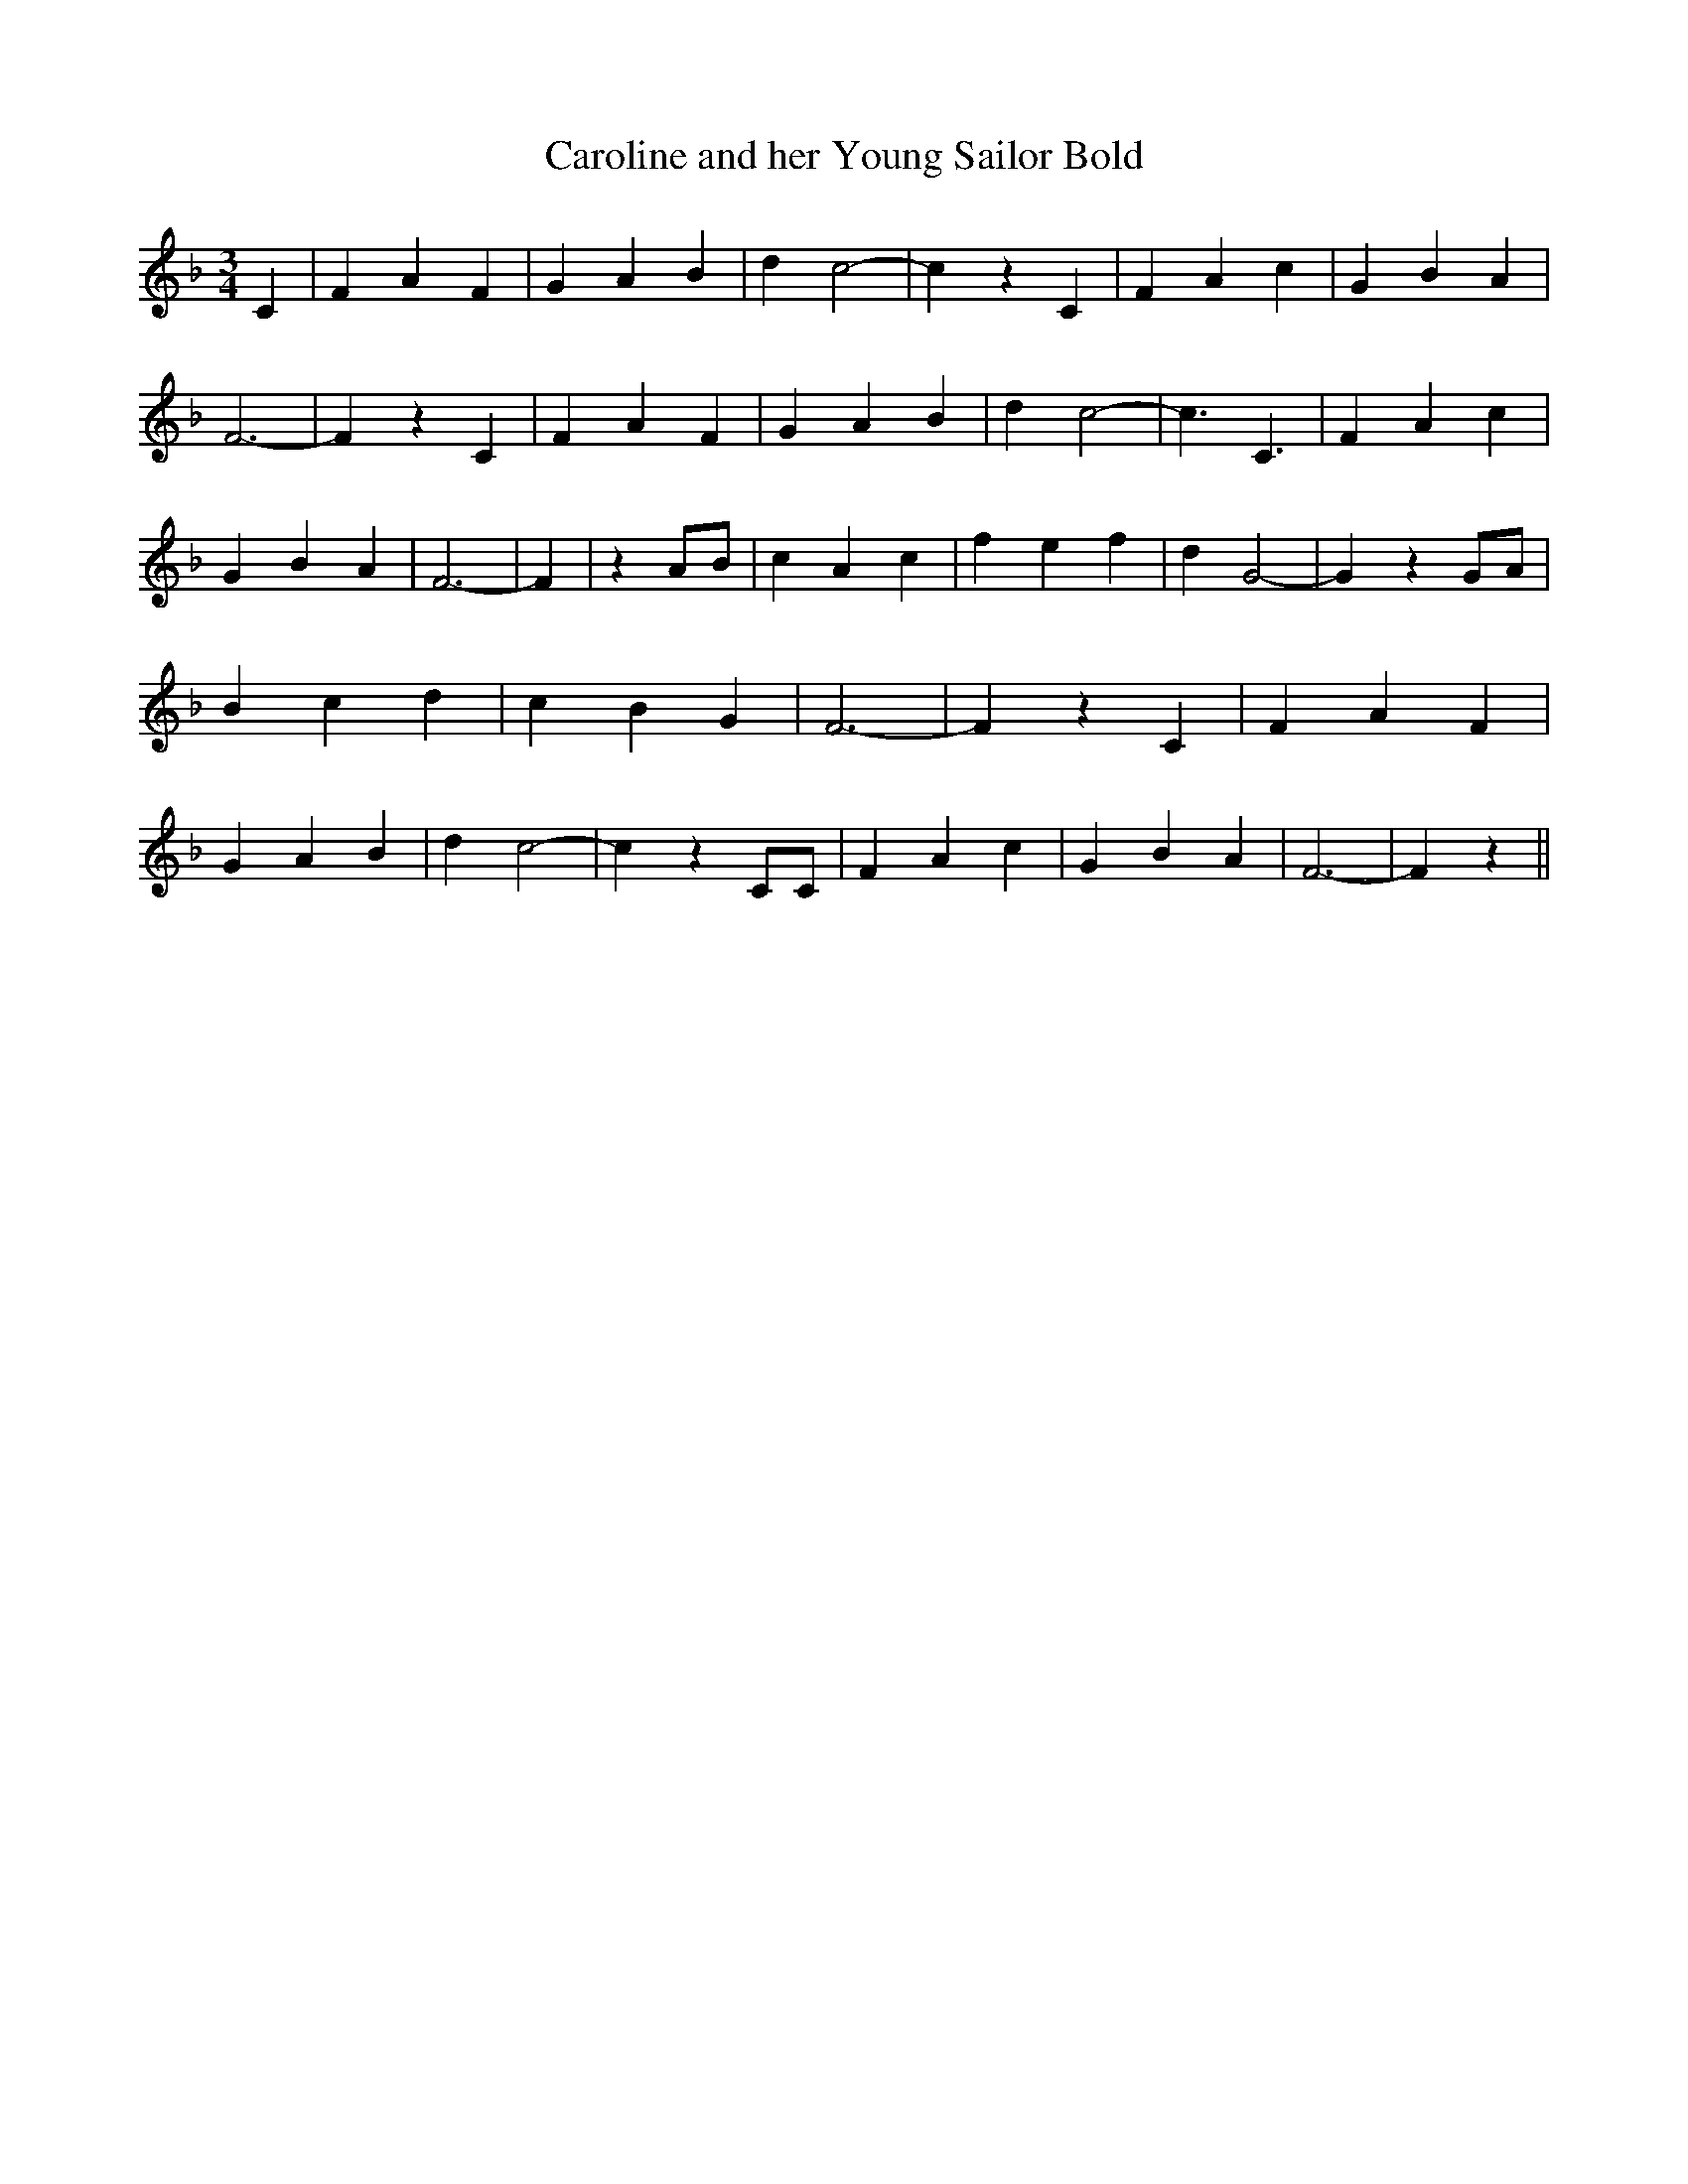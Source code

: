 % Generated more or less automatically by swtoabc by Erich Rickheit KSC
X:1
T:Caroline and her Young Sailor Bold
M:3/4
L:1/4
K:F
 C| F A F| G A B| d c2-| c z C| F A c| G B A| F3-| F z C| F A F| G A B|\
 d c2-| c3/2 C3/2| F A c| G B A| F3-| F| zA/2-B/2| c A c| f- e f| d G2-|\
 G z G/2A/2| B c d| c B G| F3-| F z C| F A F| G A B| d c2-| c z C/2C/2|\
 F A c| G B A| F3-| F z||

